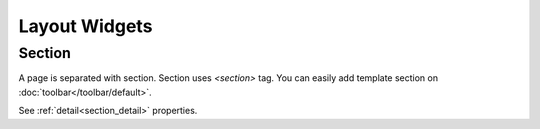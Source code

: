 Layout Widgets
==================

Section
---------------------------------------
.. image:: /_static/widgets/section.png

A page is separated with section. Section uses *<section>* tag.
You can easily add template section on :doc:`toolbar</toolbar/default>`.

See :ref:`detail<section_detail>` properties.
